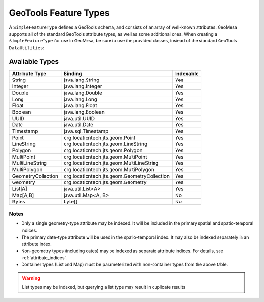 .. _attribute_types:

GeoTools Feature Types
======================

A ``SimpleFeatureType`` defines a GeoTools schema, and consists of an array of well-known attributes. GeoMesa
supports all of the standard GeoTools attribute types, as well as some additional ones. When creating
a ``SimpleFeatureType`` for use in GeoMesa, be sure to use the provided classes, instead of the standard
GeoTools ``DataUtilities``:

.. tabs::

    .. code-tab:: java

        import org.locationtech.geomesa.utils.interop.SimpleFeatureTypes;

        SimpleFeatureTypes.createType("example", "name:String,dtg:Date,*geom:Point:srid=4326");

    .. code-tab:: scala

        import org.locationtech.geomesa.utils.geotools.SimpleFeatureTypes

        SimpleFeatureTypes.createType("example", "name:String,dtg:Date,*geom:Point:srid=4326")

Available Types
---------------

================== ============================================== =========
Attribute Type     Binding                                        Indexable
================== ============================================== =========
String             java.lang.String                               Yes
Integer            java.lang.Integer                              Yes
Double             java.lang.Double                               Yes
Long               java.lang.Long                                 Yes
Float              java.lang.Float                                Yes
Boolean            java.lang.Boolean                              Yes
UUID               java.util.UUID                                 Yes
Date               java.util.Date                                 Yes
Timestamp          java.sql.Timestamp                             Yes
Point              org.locationtech.jts.geom.Point                Yes
LineString         org.locationtech.jts.geom.LineString           Yes
Polygon            org.locationtech.jts.geom.Polygon              Yes
MultiPoint         org.locationtech.jts.geom.MultiPoint           Yes
MultiLineString    org.locationtech.jts.geom.MultiLineString      Yes
MultiPolygon       org.locationtech.jts.geom.MultiPolygon         Yes
GeometryCollection org.locationtech.jts.geom.GeometryCollection   Yes
Geometry           org.locationtech.jts.geom.Geometry             Yes
List[A]            java.util.List<A>                              Yes
Map[A,B]           java.util.Map<A, B>                            No
Bytes              byte[]                                         No
================== ============================================== =========

Notes
^^^^^

* Only a single geometry-type attribute may be indexed. It will be included in the primary spatial
  and spatio-temporal indices.
* The primary date-type attribute will be used in the spatio-temporal index. It may also be indexed
  separately in an attribute index.
* Non-geometry types (including dates) may be indexed as separate attribute indices. For details, see
  :ref:`attribute_indices`.
* Container types (List and Map) must be parameterized with non-container types from the above table.

.. warning::

  List types may be indexed, but querying a list type may result in duplicate results
